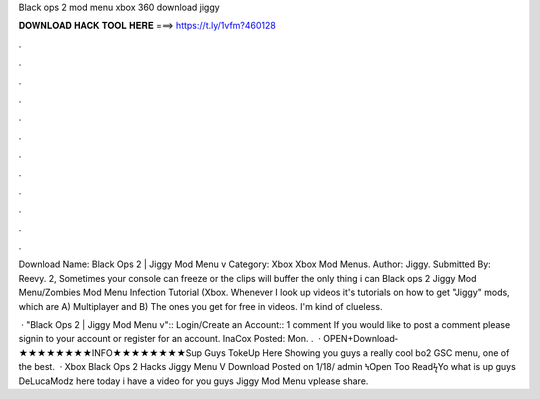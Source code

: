 Black ops 2 mod menu xbox 360 download jiggy



𝐃𝐎𝐖𝐍𝐋𝐎𝐀𝐃 𝐇𝐀𝐂𝐊 𝐓𝐎𝐎𝐋 𝐇𝐄𝐑𝐄 ===> https://t.ly/1vfm?460128



.



.



.



.



.



.



.



.



.



.



.



.

Download Name: Black Ops 2 | Jiggy Mod Menu v Category: Xbox Xbox Mod Menus. Author: Jiggy. Submitted By: Reevy. 2, Sometimes your console can freeze or the clips will buffer the only thing i can Black ops 2 Jiggy Mod Menu/Zombies Mod Menu Infection Tutorial (Xbox. Whenever I look up videos it's tutorials on how to get "Jiggy" mods, which are A) Multiplayer and B) The ones you get for free in videos. I'm kind of clueless.

 · "Black Ops 2 | Jiggy Mod Menu v":: Login/Create an Account:: 1 comment If you would like to post a comment please signin to your account or register for an account. InaCox Posted: Mon. .  · OPEN+Download­­★★★★★★★★INFO★★★★★★★★Sup Guys TokeUp Here Showing you guys a really cool bo2 GSC menu, one of the best.  · Xbox Black Ops 2 Hacks Jiggy Menu V Download Posted on 1/18/ admin ϞOpen Too ReadϟYo what is up guys DeLucaModz here today i have a video for you guys Jiggy Mod Menu vplease share.
